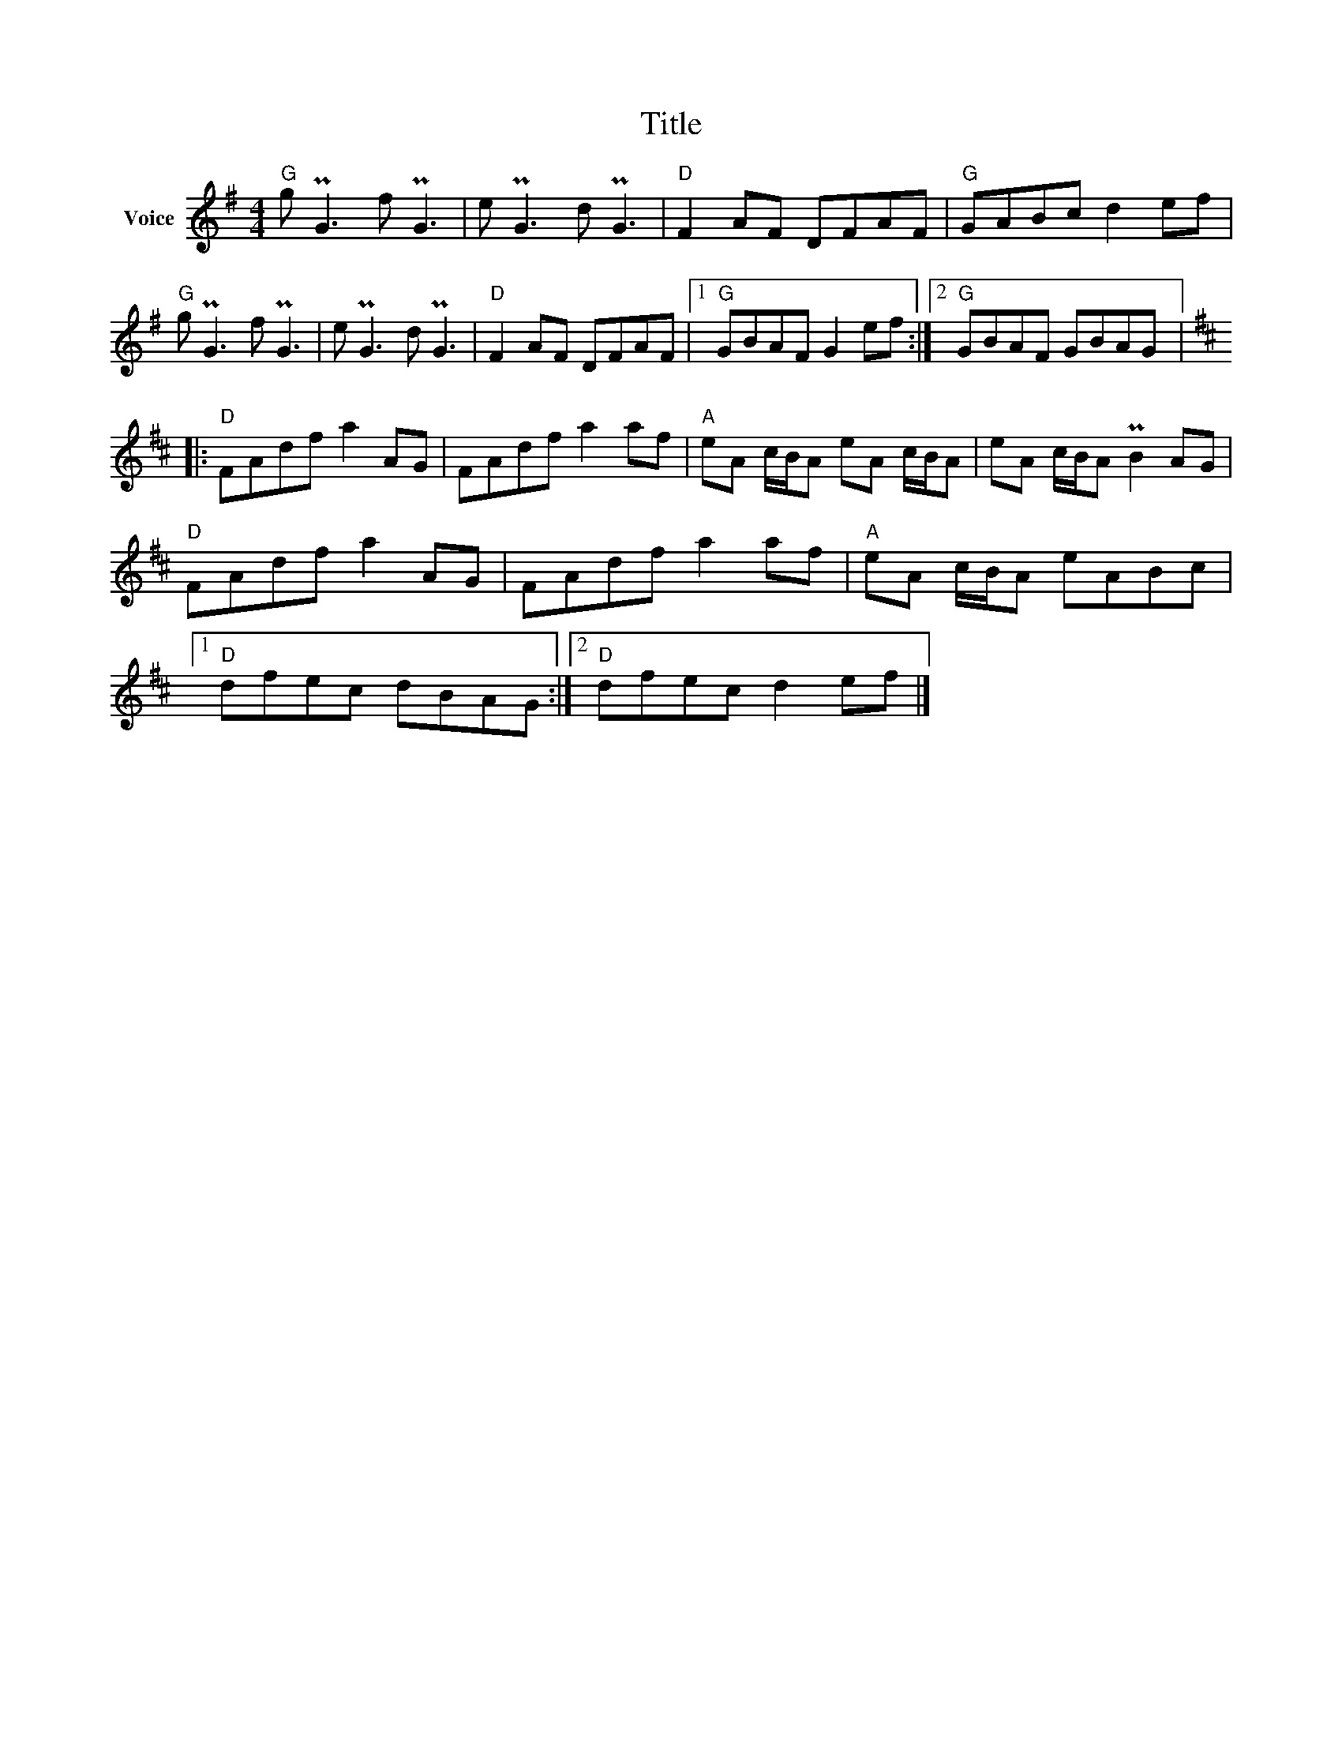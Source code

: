 X:1
T:Title
L:1/8
M:4/4
I:linebreak $
K:G
V:1 treble nm="Voice"
V:1
"G" g PG3 f PG3 | e PG3 d PG3 |"D" F2 AF DFAF |"G" GABc d2 ef |"G" g PG3 f PG3 | e PG3 d PG3 | %6
"D" F2 AF DFAF |1"G" GBAF G2 ef :|2"G" GBAF GBAG |:[K:D]"D" FAdf a2 AG | FAdf a2 af | %11
"A" eA c/B/A eA c/B/A | eA c/B/A PB2 AG |"D" FAdf a2 AG | FAdf a2 af |"A" eA c/B/A eABc |1 %16
"D" dfec dBAG :|2"D" dfec d2 ef |] %18
